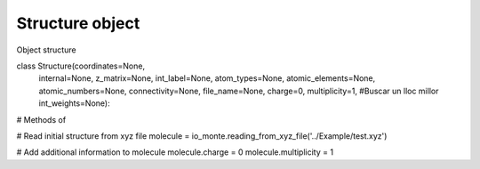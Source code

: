 Structure object
================

Object structure

class   Structure(coordinates=None,
                 internal=None,
                 z_matrix=None,
                 int_label=None,
                 atom_types=None,
                 atomic_elements=None,
                 atomic_numbers=None,
                 connectivity=None,
                 file_name=None,
                 charge=0,
                 multiplicity=1,
                 #Buscar un lloc millor
                 int_weights=None):

# Methods of


# Read initial structure from xyz file
molecule = io_monte.reading_from_xyz_file('../Example/test.xyz')

# Add additional information to molecule
molecule.charge = 0
molecule.multiplicity = 1